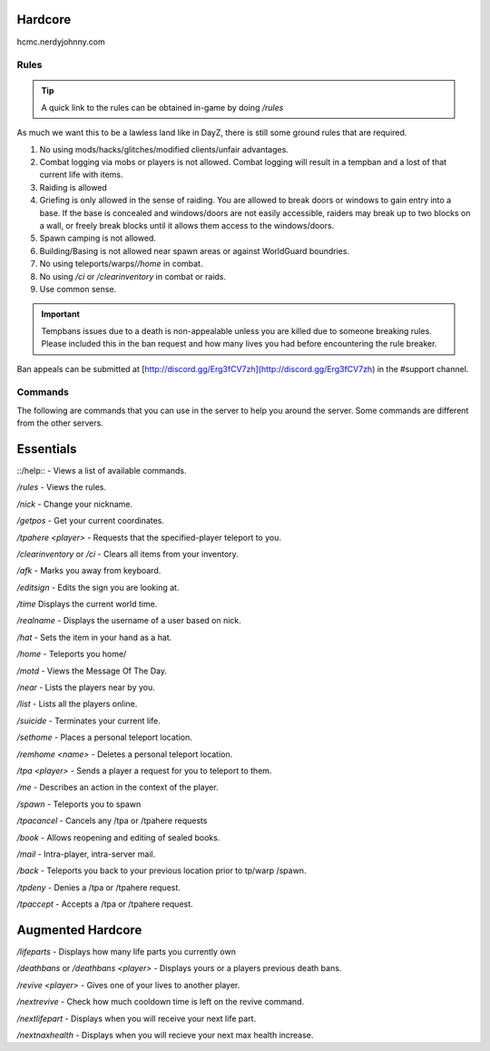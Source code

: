 Hardcore
=====

hcmc.nerdyjohnny.com

.. _rules:

Rules
------------

.. TIP:: A quick link to the rules can be obtained in-game by doing `/rules`


As much we want this to be a lawless land like in DayZ, there is still some ground rules that are required.

1. No using mods/hacks/glitches/modified clients/unfair advantages.
2. Combat logging via mobs or players is not allowed. Combat logging will result in a tempban and a lost of that current life with items.
3. Raiding is allowed
4. Griefing is only allowed in the sense of raiding. You are allowed to break doors or windows to gain entry into a base. If the base is concealed and windows/doors are not easily accessible, raiders may break up to two blocks on a wall, or freely break blocks until it allows them access to the windows/doors.
5. Spawn camping is not allowed.
6. Building/Basing is not allowed near spawn areas or against WorldGuard boundries.
7. No using teleports/warps/`/home` in combat.
8. No using `/ci` or `/clearinventory` in combat or raids.
9. Use common sense.

.. important:: Tempbans issues due to a death is non-appealable unless you are killed due to someone breaking rules. Please included this in the ban request and how many lives you had before encountering the rule breaker.

Ban appeals can be submitted at [http://discord.gg/Erg3fCV7zh](http://discord.gg/Erg3fCV7zh) in the #support  channel.

Commands
----------------

The following are commands that you can use in the server to help you around the server. Some commands are different from the other servers.

Essentials
=====================

::/help:: - Views a list of available commands.

`/rules` - Views the rules.

`/nick` - Change your nickname.

`/getpos` - Get your current coordinates.

`/tpahere <player>` - Requests that the specified-player teleport to you.

`/clearinventory` or `/ci` - Clears all items from your inventory. 

`/afk` - Marks you away from keyboard.

`/editsign` - Edits the sign you are looking at.

`/time` Displays the current world time.

`/realname` - Displays the username of a user based on nick.

`/hat` - Sets the item in your hand as a hat.

`/home` - Teleports you home/

`/motd` - Views the Message Of The Day.

`/near` - Lists the players near by you.

`/list` - Lists all the players online.

`/suicide` - Terminates your current life.

`/sethome` - Places a personal teleport location.

`/remhome <name>` - Deletes a personal teleport location.

`/tpa <player>` - Sends a player a request for you to teleport to them.

`/me` - Describes an action in the context of the player.

`/spawn` - Teleports you to spawn

`/tpacancel` - Cancels any /tpa or /tpahere requests

`/book` - Allows reopening and editing of sealed books.

`/mail` - Intra-player, intra-server mail.

`/back` - Teleports you back to your previous location prior to tp/warp
/spawn.

`/tpdeny` - Denies a /tpa or /tpahere request.

`/tpaccept` - Accepts a /tpa or /tpahere request.


Augmented Hardcore
=====================
`/lifeparts` - Displays how many life parts you currently own

`/deathbans` or `/deathbans <player>` - Displays yours or a players previous death bans.

`/revive <player>` - Gives one of your lives to another player.

`/nextrevive` - Check how much cooldown time is left on the revive command.

`/nextlifepart` - Displays when you will receive your next life part.

`/nextnaxhealth` - Displays when you will recieve your next max health increase.

